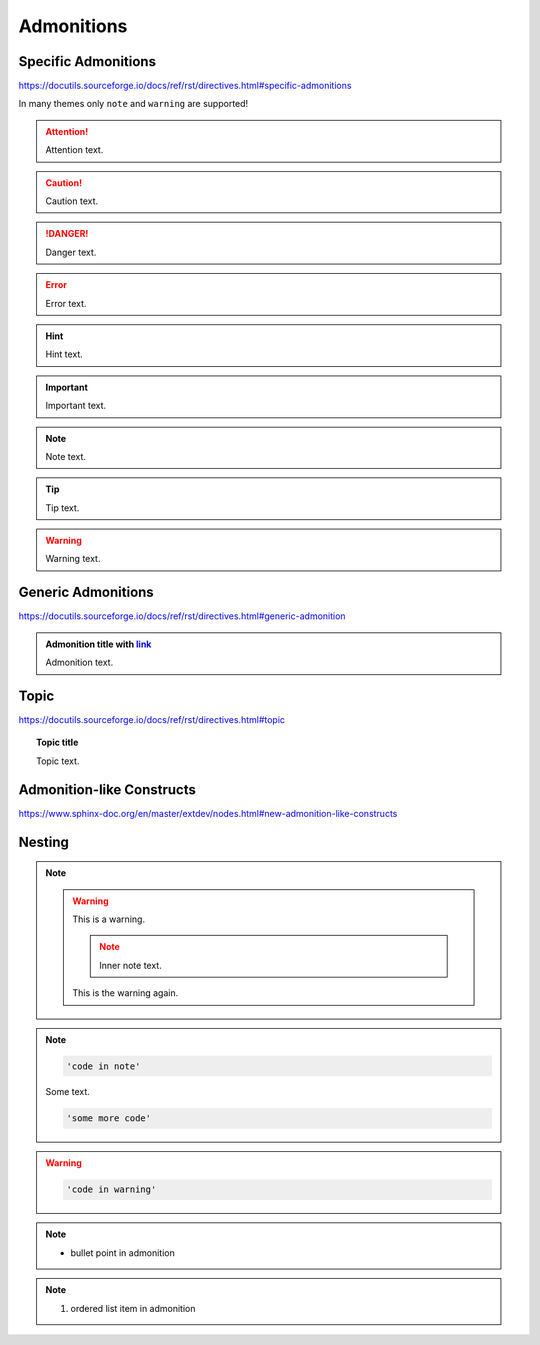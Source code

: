 Admonitions
===========

Specific Admonitions
--------------------

https://docutils.sourceforge.io/docs/ref/rst/directives.html#specific-admonitions

In many themes only ``note`` and ``warning`` are supported!

.. attention::

    Attention text.

.. caution::

    Caution text.

.. danger::

    Danger text.

.. error::

    Error text.

.. hint::

    Hint text.

.. important::

    Important text.

.. note::

    Note text.

.. tip::

    Tip text.

.. warning::

    Warning text.


Generic Admonitions
-------------------

https://docutils.sourceforge.io/docs/ref/rst/directives.html#generic-admonition

.. admonition:: Admonition title with `link <Admonitions>`_

    Admonition text.


Topic
-----

https://docutils.sourceforge.io/docs/ref/rst/directives.html#topic

.. topic:: Topic title

    Topic text.


Admonition-like Constructs
--------------------------

https://www.sphinx-doc.org/en/master/extdev/nodes.html#new-admonition-like-constructs

.. seealso::

    https://www.sphinx-doc.org/en/master/usage/restructuredtext/directives.html#directive-seealso

.. versionadded:: 3.14

    Added something: https://www.sphinx-doc.org/en/master/usage/restructuredtext/directives.html#directive-versionadded


Nesting
-------

.. note::

    .. warning::

        This is a warning.

        .. note::

            Inner note text.

        This is the warning again.

.. note::

    .. code-block::

        'code in note'

    Some text.

    .. code-block::

        'some more code'

.. warning::

    .. code-block::

        'code in warning'

.. note::

    * bullet point in admonition

.. note::

    #. ordered list item in admonition
